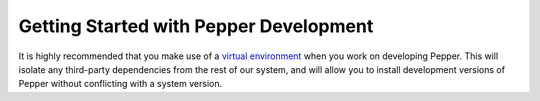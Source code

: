 Getting Started with Pepper Development
=======================================

It is highly recommended that you make use of a `virtual environment
<http://docs.python-guide.org/en/latest/dev/virtualenvs/>`__ when you work on developing Pepper.
This will isolate any third-party dependencies from the rest of our system, and will allow you to
install development versions of Pepper without conflicting with a system version.
